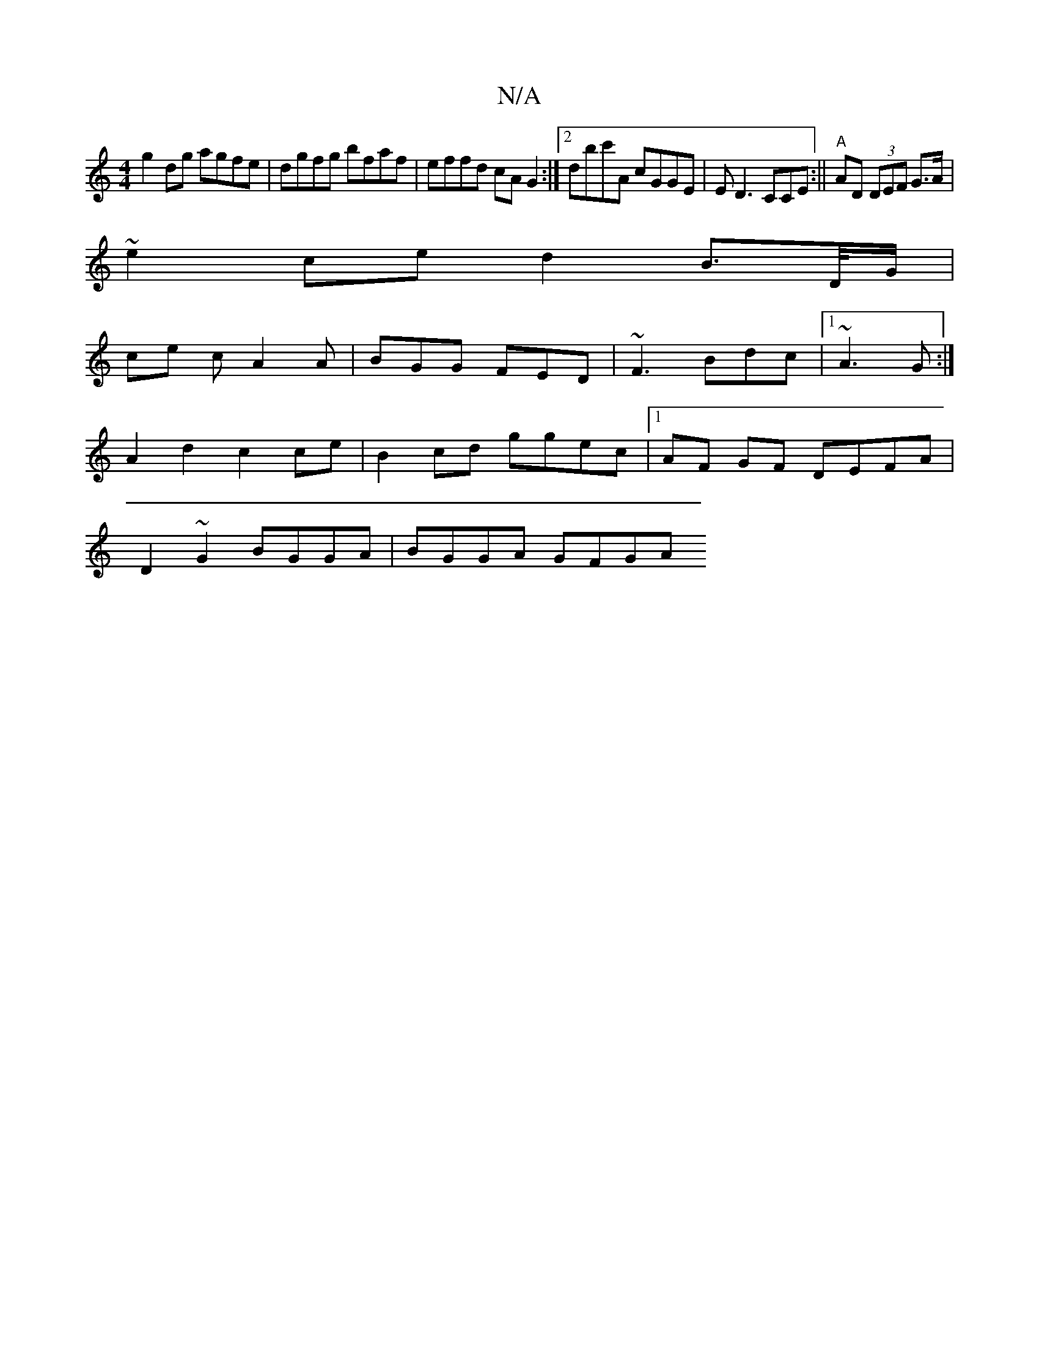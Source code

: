 X:1
T:N/A
M:4/4
R:N/A
K:Cmajor
g2dg agfe|dgfg bfaf|effd cAG2:|2 dbc'A cGGE | ED3 CCE :||"A" AD (3DEF G>A |
~e2 ce d2 B>D/G/ |
ce c A2A | BGG FED | ~F3 Bdc |1 ~A3 G :|
A2 d2 c2 ce | B2 cd ggec|1 AF GF DEFA |
D2 ~G2 BGGA | BGGA GFGA 